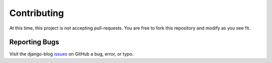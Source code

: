 ************
Contributing
************

At this time, this project is not accepting pull-requests. You are free to fork
this repository and modify as you see fit.

Reporting Bugs
==============

Visit the django-blog issues_ on GitHub a bug, error, or typo.

.. _issues: https://github.com/kevinbowen777/django-blog/issues
